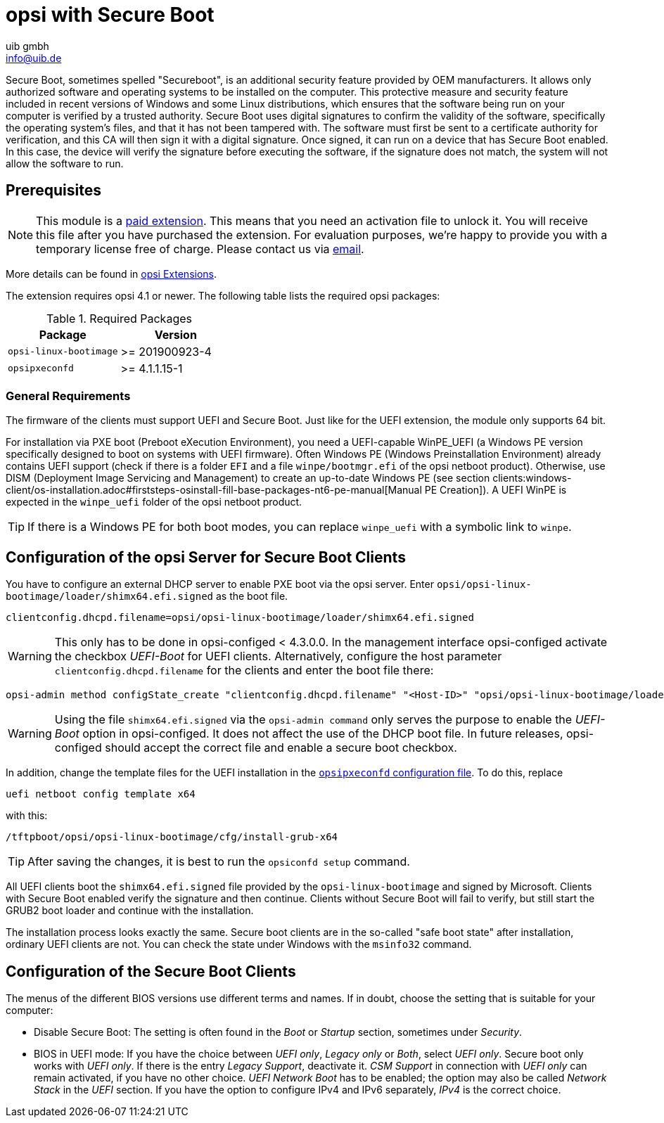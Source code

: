 ////
; Copyright (c) uib gmbh (www.uib.de)
; This documentation is owned by uib
; and published under the german creative commons by-sa license
; see:
; https://creativecommons.org/licenses/by-sa/3.0/de/
; https://creativecommons.org/licenses/by-sa/3.0/de/legalcode
; english:
; https://creativecommons.org/licenses/by-sa/3.0/
; https://creativecommons.org/licenses/by-sa/3.0/legalcode
;
; credits: http://www.opsi.org/credits/
////

:Author:    uib gmbh
:Email:     info@uib.de
:Date:      20.01.2023
:Revision:  4.1
:toclevels: 6
:doctype: book



[[opsi-manual-secureboot]]
= opsi with Secure Boot

Secure Boot, sometimes spelled "Secureboot", is an additional security feature provided by OEM manufacturers.
It allows only authorized software and operating systems to be installed on the computer.
This protective measure and security feature included in recent versions of Windows and some Linux distributions, which ensures that the software being run on your computer is verified by a trusted authority.
Secure Boot uses digital signatures to confirm the validity of the software, specifically the operating system's files, and that it has not been tampered with.
The software must first be sent to a certificate authority for verification, and this CA will then sign it with a digital signature. Once signed, it can run on a device that has Secure Boot enabled.
In this case, the device will verify the signature before executing the software, if the signature does not match, the system will not allow the software to run.

[[opsi-manual-secureboot-requirements]]
== Prerequisites

NOTE: This module is a link:https://opsi.org/en/extensions/[paid extension]. This means that you need an activation file to unlock it. You will receive this file after you have purchased the extension. For evaluation purposes, we’re happy to provide you with a temporary license free of charge. Please contact us via mailto:info@uib.de[email].

More details can be found in xref:opsi-modules:modules#opsi-manual-modules[opsi Extensions].

The extension requires opsi 4.1 or newer. The following table lists the required opsi packages:

.Required Packages
[options="header"]
|==========================
|Package|Version
|`opsi-linux-bootimage`|>= 201900923-4
|`opsipxeconfd`|>= 4.1.1.15-1
|==========================

[[opsi-manual-secureboot-notes]]
=== General Requirements

The firmware of the clients must support UEFI and Secure Boot. Just like for the UEFI extension, the module only supports 64{nbsp}bit.

For installation via PXE boot (Preboot eXecution Environment), you need a UEFI-capable WinPE_UEFI (a Windows PE version specifically designed to boot on systems with UEFI firmware). Often Windows PE (Windows Preinstallation Environment) already contains UEFI support (check if there is a folder `EFI` and a file `winpe/bootmgr.efi` of the opsi netboot product). Otherwise, use DISM (Deployment Image Servicing and Management) to create an up-to-date Windows PE (see section clients:windows-client/os-installation.adoc#firststeps-osinstall-fill-base-packages-nt6-pe-manual[Manual PE Creation]). A UEFI WinPE is expected in the `winpe_uefi` folder of the opsi netboot product.

TIP: If there is a Windows PE for both boot modes, you can replace `winpe_uefi` with a symbolic link to `winpe`.

[[opsi-manual-secureboot-server-configuration]]
== Configuration of the opsi Server for Secure Boot Clients

You have to configure an external DHCP server to enable PXE boot via the opsi server. Enter `opsi/opsi-linux-bootimage/loader/shimx64.efi.signed` as the boot file.

[source,shell]
----
clientconfig.dhcpd.filename=opsi/opsi-linux-bootimage/loader/shimx64.efi.signed
----

WARNING: This only has to be done in opsi-configed < 4.3.0.0. In the management interface opsi-configed activate the checkbox _UEFI-Boot_ for UEFI clients. Alternatively, configure the host parameter `clientconfig.dhcpd.filename` for the clients and enter the boot file there:

[source,shell]
----
opsi-admin method configState_create "clientconfig.dhcpd.filename" "<Host-ID>" "opsi/opsi-linux-bootimage/loader/shimx64.efi.signed"
----

WARNING: Using the file `shimx64.efi.signed` via the `opsi-admin command` only serves the purpose to enable the _UEFI-Boot_ option in opsi-configed. It does not affect the use of the DHCP boot file. In future releases, opsi-configed should accept the correct file and enable a secure boot checkbox.

In addition, change the template files for the UEFI installation in the xref:server:components/opsipxeconfd.adoc#server-components-opsipxeconfd-config[`opsipxeconfd` configuration file]. To do this, replace

[source,shell]
----
uefi netboot config template x64
----

with this:

[source,shell]
----
/tftpboot/opsi/opsi-linux-bootimage/cfg/install-grub-x64
----

TIP: After saving the changes, it is best to run the `opsiconfd setup` command.

All UEFI clients boot the `shimx64.efi.signed` file provided by the `opsi-linux-bootimage` and signed by Microsoft. Clients with Secure Boot enabled verify the signature and then continue. Clients without Secure Boot will fail to verify, but still start the GRUB2 boot loader and continue with the installation.

The installation process looks exactly the same. Secure boot clients are in the so-called "safe boot state" after installation, ordinary UEFI clients are not. You can check the state under Windows with the `msinfo32` command.

[[opsi-manual-secureboot-client-configuration]]
== Configuration of the Secure Boot Clients

The menus of the different BIOS versions use different terms and names. If in doubt, choose the setting that is suitable for your computer:

* Disable Secure Boot: The setting is often found in the _Boot_ or _Startup_ section, sometimes under _Security_.

* BIOS in UEFI mode: If you have the choice between _UEFI only_, _Legacy only_ or _Both_, select _UEFI only_. Secure boot only works with _UEFI only_. If there is the entry _Legacy Support_, deactivate it. _CSM Support_ in connection with _UEFI only_ can remain activated, if you have no other choice. _UEFI Network Boot_ has to be enabled; the option may also be called _Network Stack_ in the _UEFI_ section. If you have the option to configure IPv4 and IPv6 separately, _IPv4_ is the correct choice.

